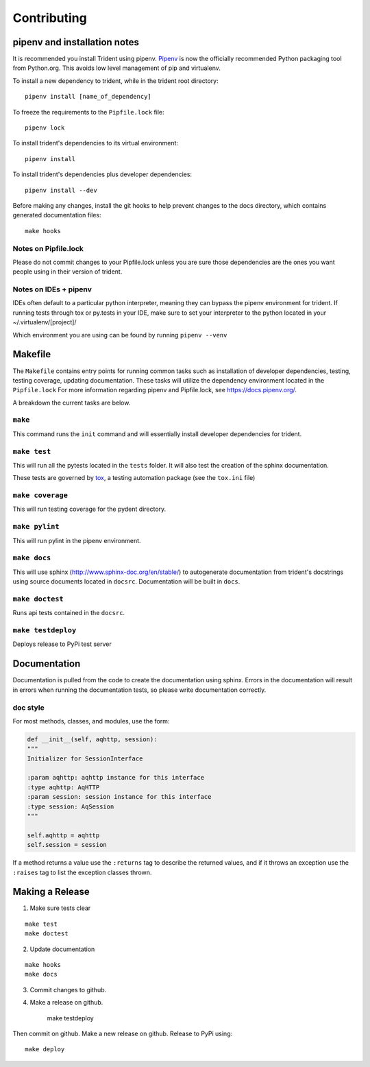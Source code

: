 Contributing
============

pipenv and installation notes
-----------------------------

It is recommended you install Trident using pipenv.
`Pipenv <https://docs.pipenv.org/>`__ is now the officially
recommended Python packaging tool from Python.org. This avoids low level
management of pip and virtualenv.

To install a new dependency to trident, while in the trident root
directory:

::

    pipenv install [name_of_dependency]

To freeze the requirements to the ``Pipfile.lock`` file:

::

    pipenv lock

To install trident's dependencies to its virtual environment:

::

    pipenv install

To install trident's dependencies plus developer dependencies:

::

    pipenv install --dev

Before making any changes, install the git hooks to help prevent changes to the 
docs directory, which contains generated documentation files:

::

    make hooks

Notes on Pipfile.lock
~~~~~~~~~~~~~~~~~~~~~

Please do not commit changes to your Pipfile.lock unless you are sure
those dependencies are the ones you want people using in their version
of trident.

Notes on IDEs + pipenv
~~~~~~~~~~~~~~~~~~~~~~

IDEs often default to a particular python interpreter, meaning they can
bypass the pipenv environment for trident. If running tests through tox
or py.tests in your IDE, make sure to set your interpreter to the python
located in your ~/.virtualenv/[project]/

Which environment you are using can be found by running
``pipenv --venv``

Makefile
--------

The ``Makefile`` contains entry points for running common tasks such as
installation of developer dependencies, testing, testing coverage,
updating documentation. These tasks will utilize the dependency
environment located in the ``Pipfile.lock`` For more information
regarding pipenv and Pipfile.lock, see https://docs.pipenv.org/.

A breakdown the current tasks are below.

``make``
~~~~~~~~

This command runs the ``init`` command and will essentially install
developer dependencies for trident.

``make test``
~~~~~~~~~~~~~

This will run all the pytests located in the ``tests`` folder. It will
also test the creation of the sphinx documentation.

These tests are governed by
`tox <https://tox.readthedocs.io/en/latest/>`__, a testing automation
package (see the ``tox.ini`` file)

``make coverage``
~~~~~~~~~~~~~~~~~

This will run testing coverage for the pydent directory.

``make pylint``
~~~~~~~~~~~~~~~

This will run pylint in the pipenv environment.

``make docs``
~~~~~~~~~~~~~

This will use sphinx (http://www.sphinx-doc.org/en/stable/) to
autogenerate documentation from trident's docstrings using source
documents located in ``docsrc``. Documentation will be built in ``docs``.

``make doctest``
~~~~~~~~~~~~~~~~

Runs api tests contained in the ``docsrc``.

``make testdeploy``
~~~~~~~~~~~~~~~~~~~

Deploys release to PyPi test server


Documentation
-------------

Documentation is pulled from the code to create the
documentation using sphinx. Errors in the documentation will result in
errors when running the documentation tests, so please write
documentation correctly.

doc style
~~~~~~~~~

For most methods, classes, and modules, use the form:

.. code:: python


    def __init__(self, aqhttp, session):
    """
    Initializer for SessionInterface

    :param aqhttp: aqhttp instance for this interface
    :type aqhttp: AqHTTP
    :param session: session instance for this interface
    :type session: AqSession
    """

    self.aqhttp = aqhttp
    self.session = session

If a method returns a value use the ``:returns`` tag to describe the returned 
values, and if it throws an exception use the ``:raises`` tag to list the 
exception classes thrown.

Making a Release
----------------

1. Make sure tests clear

::

    make test
    make doctest

2. Update documentation

::

    make hooks
    make docs

3. Commit changes to github.
4. Make a release on github.


    make testdeploy

Then commit on github. Make a new release on github. Release to PyPi using:

::

    make deploy
